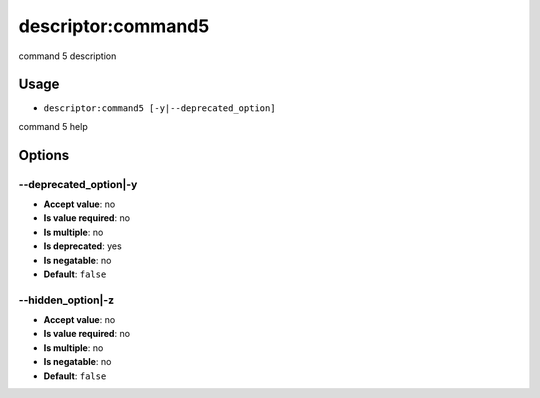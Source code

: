 descriptor:command5
...................

command 5 description

Usage
^^^^^

- ``descriptor:command5 [-y|--deprecated_option]``

command 5 help

Options
^^^^^^^

\-\-deprecated_option|-y
""""""""""""""""""""""""

- **Accept value**: no
- **Is value required**: no
- **Is multiple**: no
- **Is deprecated**: yes
- **Is negatable**: no
- **Default**: ``false``

\-\-hidden_option|-z
""""""""""""""""""""

- **Accept value**: no
- **Is value required**: no
- **Is multiple**: no
- **Is negatable**: no
- **Default**: ``false``
